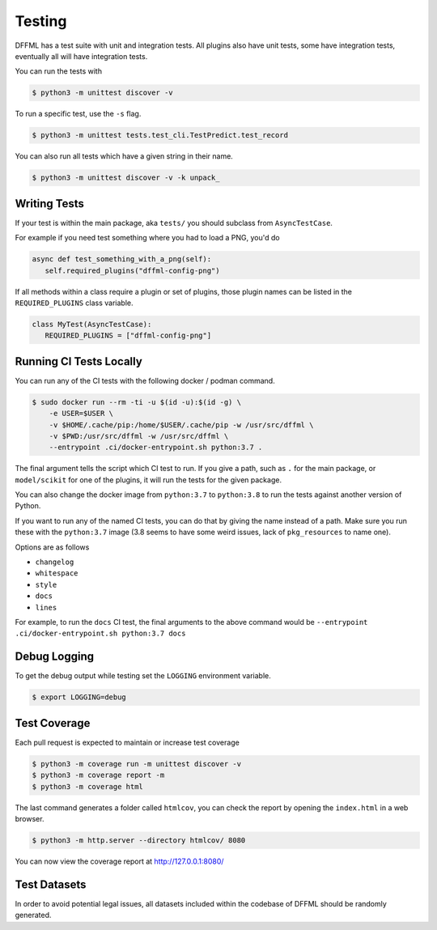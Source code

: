 Testing
=======

DFFML has a test suite with unit and integration tests. All plugins also have
unit tests, some have integration tests, eventually all will have integration
tests.

You can run the tests with

.. code-block:: console

    $ python3 -m unittest discover -v

To run a specific test, use the ``-s`` flag.

.. code-block:: console

    $ python3 -m unittest tests.test_cli.TestPredict.test_record

You can also run all tests which have a given string in their name.

.. code-block:: console

    $ python3 -m unittest discover -v -k unpack_

Writing Tests
-------------

If your test is within the main package, aka ``tests/`` you should subclass from
``AsyncTestCase``.

For example if you need test something where you had to load a PNG, you'd do

.. code-block:: python

    async def test_something_with_a_png(self):
       self.required_plugins("dffml-config-png")

If all methods within a class require a plugin or set of plugins, those plugin
names can be listed in the ``REQUIRED_PLUGINS`` class variable.

.. code-block:: python

    class MyTest(AsyncTestCase):
       REQUIRED_PLUGINS = ["dffml-config-png"]

.. _running_ci_tests_locally:

Running CI Tests Locally
------------------------

You can run any of the CI tests with the following docker / podman command.

.. code-block:: console

    $ sudo docker run --rm -ti -u $(id -u):$(id -g) \
        -e USER=$USER \
        -v $HOME/.cache/pip:/home/$USER/.cache/pip -w /usr/src/dffml \
        -v $PWD:/usr/src/dffml -w /usr/src/dffml \
        --entrypoint .ci/docker-entrypoint.sh python:3.7 .

The final argument tells the script which CI test to run. If you give a path,
such as ``.`` for the main package, or ``model/scikit`` for one of the plugins,
it will run the tests for the given package.

You can also change the docker image from ``python:3.7`` to ``python:3.8`` to
run the tests against another version of Python.

If you want to run any of the named CI tests, you can do that by giving the name
instead of a path. Make sure you run these with the ``python:3.7`` image (3.8
seems to have some weird issues, lack of ``pkg_resources`` to name one).

Options are as follows

- ``changelog``

- ``whitespace``

- ``style``

- ``docs``

- ``lines``

For example, to run the ``docs`` CI test, the final arguments to the above
command would be ``--entrypoint .ci/docker-entrypoint.sh python:3.7 docs``

Debug Logging
-------------

To get the debug output while testing set the ``LOGGING`` environment variable.

.. code-block:: console

    $ export LOGGING=debug

Test Coverage
-------------

Each pull request is expected to maintain or increase test coverage

.. code-block:: console

    $ python3 -m coverage run -m unittest discover -v
    $ python3 -m coverage report -m
    $ python3 -m coverage html


The last command generates a folder called ``htmlcov``, you can check the report
by opening the ``index.html`` in a web browser.

.. code-block:: console

    $ python3 -m http.server --directory htmlcov/ 8080


You can now view the coverage report at http://127.0.0.1:8080/

Test Datasets
-------------

In order to avoid potential legal issues, all datasets included within the
codebase of DFFML should be randomly generated.
